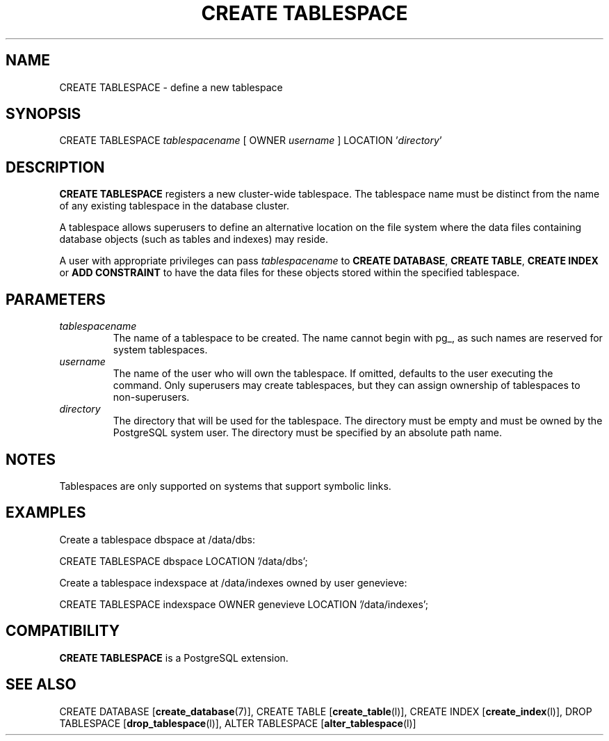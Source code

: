 .\\" auto-generated by docbook2man-spec $Revision: 1.1.1.1 $
.TH "CREATE TABLESPACE" "" "2007-02-01" "SQL - Language Statements" "SQL Commands"
.SH NAME
CREATE TABLESPACE \- define a new tablespace

.SH SYNOPSIS
.sp
.nf
CREATE TABLESPACE \fItablespacename\fR [ OWNER \fIusername\fR ] LOCATION '\fIdirectory\fR'
.sp
.fi
.SH "DESCRIPTION"
.PP
\fBCREATE TABLESPACE\fR registers a new cluster-wide
tablespace. The tablespace name must be distinct from the name of any
existing tablespace in the database cluster.
.PP
A tablespace allows superusers to define an alternative location on
the file system where the data files containing database objects
(such as tables and indexes) may reside.
.PP
A user with appropriate privileges can pass
\fItablespacename\fR to
\fBCREATE DATABASE\fR, \fBCREATE TABLE\fR,
\fBCREATE INDEX\fR or \fBADD CONSTRAINT\fR to have the data
files for these objects stored within the specified tablespace.
.SH "PARAMETERS"
.TP
\fB\fItablespacename\fB\fR
The name of a tablespace to be created. The name cannot
begin with pg_, as such names
are reserved for system tablespaces.
.TP
\fB\fIusername\fB\fR
The name of the user who will own the tablespace. If omitted,
defaults to the user executing the command. Only superusers
may create tablespaces, but they can assign ownership of tablespaces
to non-superusers.
.TP
\fB\fIdirectory\fB\fR
The directory that will be used for the tablespace. The directory
must be empty and must be owned by the
PostgreSQL system user. The directory must be
specified by an absolute path name.
.SH "NOTES"
.PP
Tablespaces are only supported on systems that support symbolic links.
.SH "EXAMPLES"
.PP
Create a tablespace dbspace at /data/dbs:
.sp
.nf
CREATE TABLESPACE dbspace LOCATION '/data/dbs';
.sp
.fi
.PP
Create a tablespace indexspace at /data/indexes
owned by user genevieve:
.sp
.nf
CREATE TABLESPACE indexspace OWNER genevieve LOCATION '/data/indexes';
.sp
.fi
.SH "COMPATIBILITY"
.PP
\fBCREATE TABLESPACE\fR is a PostgreSQL
extension.
.SH "SEE ALSO"
CREATE DATABASE [\fBcreate_database\fR(7)], CREATE TABLE [\fBcreate_table\fR(l)], CREATE INDEX [\fBcreate_index\fR(l)], DROP TABLESPACE [\fBdrop_tablespace\fR(l)], ALTER TABLESPACE [\fBalter_tablespace\fR(l)]
